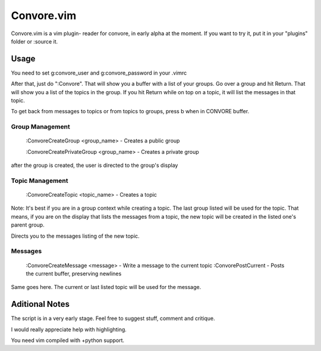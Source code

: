 ###########
Convore.vim
###########

Convore.vim is a vim plugin- reader for convore, in early alpha at the moment.
If you want to try it, put it in your "plugins" folder or :source it.

.. image:: http://i.imgur.com/bC0FZ.png

.. image:: http://i.imgur.com/hAw2o.png

.. image:: http://i.imgur.com/Lm3Bp.png

Usage
=====

You need to set g:convore_user and g:convore_password in your .vimrc

After that, just do ":Convore". That will show you a buffer with a list of your 
groups. Go over a group and hit Return. That will show you a list of the topics
in the group. If you hit Return while on top on a topic, it will list the
messages in that topic.

To get back from messages to topics or from topics to groups, press b when in 
CONVORE buffer.

Group Management
++++++++++++++++

    :ConvoreCreateGroup <group_name> - Creates a public group

    :ConvoreCreatePrivateGroup <group_name> - Creates a private group

after the group is created, the user is directed to the group's display

Topic Management
++++++++++++++++

    :ConvoreCreateTopic <topic_name> - Creates a topic

Note: It's best if you are in a group context while creating a topic. The last 
group listed will be used for the topic. That means, if you are on the display
that lists the messages from a topic, the new topic will be created in the listed
one's parent group.

Directs you to the messages listing of the new topic.

Messages
++++++++

    :ConvoreCreateMessage <message> - Write a message to the current topic
    :ConvorePostCurrent - Posts the current buffer, preserving newlines

Same goes here. The current or last listed topic will be used for the message.


Aditional Notes
===============

The script is in a very early stage. Feel free to suggest stuff, comment
and critique.

I would really appreciate help with highlighting.

You need vim compiled with +python support.

